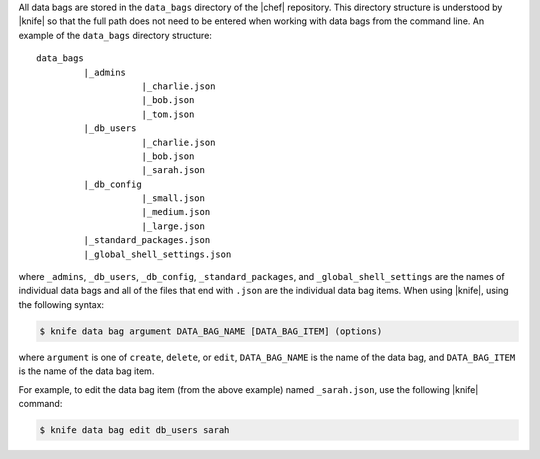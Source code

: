 .. The contents of this file are included in multiple topics.
.. This file should not be changed in a way that hinders its ability to appear in multiple documentation sets.

All data bags are stored in the ``data_bags`` directory of the |chef| repository. This directory structure is understood by |knife| so that the full path does not need to be entered when working with data bags from the command line. An example of the ``data_bags`` directory structure::

   data_bags
            |_admins
                       |_charlie.json
                       |_bob.json
                       |_tom.json
            |_db_users
                       |_charlie.json
                       |_bob.json
                       |_sarah.json
            |_db_config
                       |_small.json
                       |_medium.json
                       |_large.json
            |_standard_packages.json
            |_global_shell_settings.json

where ``_admins``, ``_db_users``, ``_db_config``, ``_standard_packages``, and ``_global_shell_settings`` are the names of individual data bags and all of the files that end with ``.json`` are the individual data bag items. When using |knife|, using the following syntax:

.. code-block:: bash

   $ knife data bag argument DATA_BAG_NAME [DATA_BAG_ITEM] (options)

where ``argument`` is one of ``create``, ``delete``, or ``edit``, ``DATA_BAG_NAME`` is the name of the data bag, and ``DATA_BAG_ITEM`` is the name of the data bag item. 

For example, to edit the data bag item (from the above example) named ``_sarah.json``, use the following |knife| command:

.. code-block:: bash

   $ knife data bag edit db_users sarah